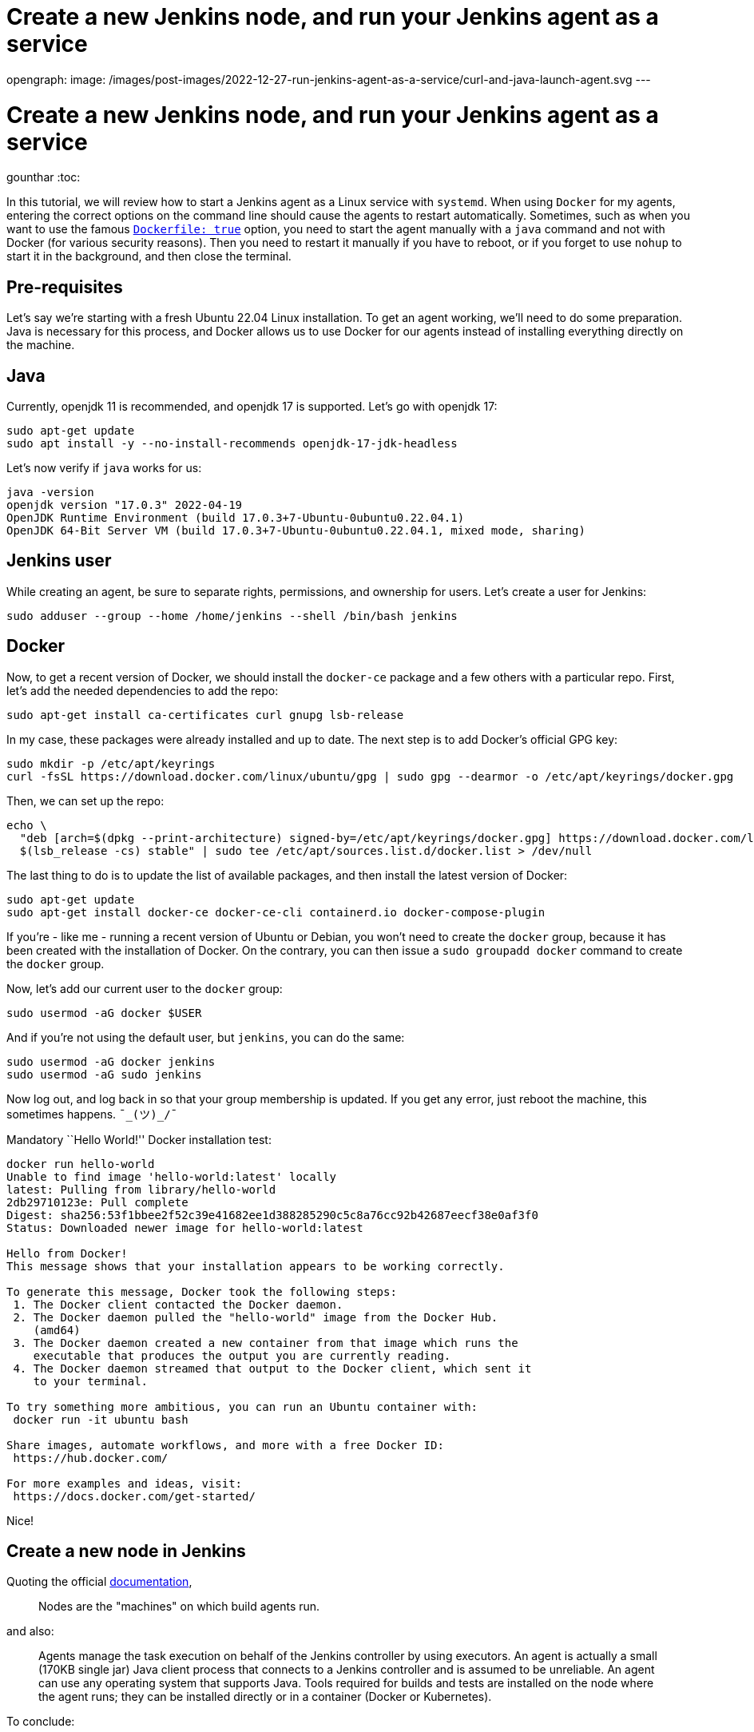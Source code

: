 = Create a new Jenkins node, and run your Jenkins agent as a service
:page-tags: systemd, agent, node

:page-author: gounthar, kmartens27
opengraph:
  image: /images/post-images/2022-12-27-run-jenkins-agent-as-a-service/curl-and-java-launch-agent.svg
---

= Create a new Jenkins node, and run your Jenkins agent as a service
gounthar
:toc:

In this tutorial, we will review how to start a Jenkins agent as a Linux service with `systemd`.
When using `Docker` for my agents, entering the correct options on the command line should cause the agents to restart automatically.
Sometimes, such as when you want to use the famous link:/doc/book/pipeline/docker/[`Dockerfile: true`] option, you need to start the agent manually with a `java` command and not with Docker (for various security reasons).
Then you need to restart it manually if you have to reboot, or if you forget to use `nohup` to start it in the background, and then close the terminal.

== Pre-requisites

Let’s say we’re starting with a fresh Ubuntu 22.04 Linux installation.
To get an agent working, we'll need to do some preparation.
Java is necessary for this process, and  Docker allows us to use Docker for our agents instead of installing everything directly on the machine.

== Java

Currently, openjdk 11 is recommended, and openjdk 17 is supported.
Let’s go with openjdk 17:

[source,bash]
----
sudo apt-get update
sudo apt install -y --no-install-recommends openjdk-17-jdk-headless
----

Let’s now verify if `java` works for us:

[source,bash]
----
java -version
openjdk version "17.0.3" 2022-04-19
OpenJDK Runtime Environment (build 17.0.3+7-Ubuntu-0ubuntu0.22.04.1)
OpenJDK 64-Bit Server VM (build 17.0.3+7-Ubuntu-0ubuntu0.22.04.1, mixed mode, sharing)
----

== Jenkins user

While creating an agent, be sure to separate rights, permissions, and ownership for users.
Let’s create a user for Jenkins:

[source,bash]
----
sudo adduser --group --home /home/jenkins --shell /bin/bash jenkins
----

== Docker

Now, to get a recent version of Docker, we should install the `docker-ce` package and a few others with a particular repo.
First, let’s add the needed dependencies to add the repo:

[source,bash]
----
sudo apt-get install ca-certificates curl gnupg lsb-release
----

In my case, these packages were already installed and up to date.
The next step is to add Docker’s official GPG key:

[source,bash]
----
sudo mkdir -p /etc/apt/keyrings
curl -fsSL https://download.docker.com/linux/ubuntu/gpg | sudo gpg --dearmor -o /etc/apt/keyrings/docker.gpg
----

Then, we can set up the repo:

[source,bash]
----
echo \
  "deb [arch=$(dpkg --print-architecture) signed-by=/etc/apt/keyrings/docker.gpg] https://download.docker.com/linux/ubuntu \
  $(lsb_release -cs) stable" | sudo tee /etc/apt/sources.list.d/docker.list > /dev/null
----

The last thing to do is to update the list of available packages, and then install the latest version of Docker:

[source,bash]
----
sudo apt-get update
sudo apt-get install docker-ce docker-ce-cli containerd.io docker-compose-plugin
----

If you’re - like me - running a recent version of Ubuntu or Debian, you won’t need to create the `docker` group, because it has been created with the installation of Docker.
On the contrary, you can then issue a `sudo groupadd docker` command to create the `docker` group.

Now, let’s add our current user to the `docker` group:

[source,bash]
----
sudo usermod -aG docker $USER
----

And if you’re not using the default user, but `jenkins`, you can do the same:

[source,bash]
----
sudo usermod -aG docker jenkins
sudo usermod -aG sudo jenkins
----

Now log out, and log back in so that your group membership is updated.
If you get any error, just reboot the machine, this sometimes happens.
`¯\_(ツ)_/¯`

Mandatory ``Hello World!'' Docker installation test:

[source,bash]
----
docker run hello-world
Unable to find image 'hello-world:latest' locally
latest: Pulling from library/hello-world
2db29710123e: Pull complete
Digest: sha256:53f1bbee2f52c39e41682ee1d388285290c5c8a76cc92b42687eecf38e0af3f0
Status: Downloaded newer image for hello-world:latest

Hello from Docker!
This message shows that your installation appears to be working correctly.

To generate this message, Docker took the following steps:
 1. The Docker client contacted the Docker daemon.
 2. The Docker daemon pulled the "hello-world" image from the Docker Hub.
    (amd64)
 3. The Docker daemon created a new container from that image which runs the
    executable that produces the output you are currently reading.
 4. The Docker daemon streamed that output to the Docker client, which sent it
    to your terminal.

To try something more ambitious, you can run an Ubuntu container with:
 docker run -it ubuntu bash

Share images, automate workflows, and more with a free Docker ID:
 https://hub.docker.com/

For more examples and ideas, visit:
 https://docs.docker.com/get-started/
----

Nice!

== Create a new node in Jenkins

Quoting the official link:/doc/book/managing/nodes/[documentation],

> Nodes are the "machines" on which build agents run.

and also:

____
Agents manage the task execution on behalf of the Jenkins controller by using executors.
An agent is actually a small (170KB single jar) Java client process that connects to a Jenkins controller and is assumed to be unreliable.
An agent can use any operating system that supports Java.
Tools required for builds and tests are installed on the node where the agent runs; they can be installed directly or in a container (Docker or Kubernetes).
____

To conclude:

> In practice, nodes and agents are essentially the same but it is good to remember that they are conceptually distinct.

We will now create a new node in Jenkins, using our Ubuntu machine as the node, and then launch an agent on this node.

== Node creation in the UI

* Go to your Jenkins dashboard
* Go to _Manage Jenkins_ option in the main menu
* Go to _Manage Nodes and clouds_ item

image:/images/post-images/2022-12-02-run-jenkins-agent-as-a-service/manage-nodes-and-clouds.png[Jenkins UI,title="Manage Nodes and Clouds"]

* Go to New Node option in the side menu
* Fill in the _Node name_ (_My New Ubuntu 22.04 Node with Java and Docker installed_ for me) and type (_Permanent Agent_ for me)

image:/images/post-images/2022-12-02-run-jenkins-agent-as-a-service/new-node.png[Jenkins UI,title="New node"]

* Click on the _Create_ button
* In the _Description_ field, enter if you want a human-readable description of the node (_My New Ubuntu 22.04 Node with Java and Docker installed_ for me) -
* Let `1` as the number of executors for the time being.
A good value to start with would be the number of CPU cores on the machine (unfortunately for me, it’s `1`) - As _Remote root directory_, enter the directory where you want to install the agent (`/home/jenkins` for me)

> An agent should have a directory dedicated to Jenkins.
It is best to use an absolute path, such as `/var/jenkins` or `c:\jenkins`.
This should be a path local to the agent machine.
There is no need for this path to be visible from the controller.

* Regarding the _Labels_ field, enter the labels you want to assign to the node (`ubuntu linux docker jdk17` for me), which makes four labels.
This will help you group multiple agents into one logical group)
* For the _Usage_ now, choose _Use this node as much as possible_ for the time being, you will be able to restrict later on the kind of jobs that can be run on this node.
* The last thing to set up now: choose _Launch agent by connecting it to the controller_ .
That means that you will have to launch the agent on the node itself and that the agent will then connect to the controller.
That’s pretty handy when you want to build Docker images, or when your process will use Docker images…
You could also have the controller launch an agent directly via Docker remotely, but then you would have to use Docker in Docker, which is complicated _and_ insecure.

== Node configuration

The _Save_ button will create the node within Jenkins, and lead you to the _Manage nodes and clouds_ page.
Your new node will appear _brown_ in the list, and you can click on it to see its details.
The details page displays your java command line to start the agent.

image:/images/post-images/2022-12-02-run-jenkins-agent-as-a-service/java-command-to-launch-the-agent.png[Jenkins UI,title="Command to launch the agent"]

This command looks like that for me:

[source,bash]
----
curl -sO http://my_ip:8080/jnlpJars/agent.jar
java -jar agent.jar -jnlpUrl http://my_ip:8080/computer/My%20New%20Ubuntu%2022%2E04%20Node%20with%20Java%20and%20Docker%20installed/jenkins-agent.jnlp -secret my_secret -workDir "/home/jenkins"
----

image:/images/post-images/2022-12-02-run-jenkins-agent-as-a-service/curl-and-java-launch-agent.svg[Terminal,title="New agent starting"]

You can now go back into Jenkins’ UI, select the *Back to List* menu item on the left side of the screen, and see that your new agent is running.

image:/images/post-images/2022-12-02-run-jenkins-agent-as-a-service/new-node-looks-fine.png[Jenkins UI,title="New node looks fine"]

After this is running, there are a few more actions that need to be completed.
Whenever you close the terminal you launched the agent with, the agent will stop.
If you ever have to reboot the machine after a kernel update, you will have to restart the agent manually too.
Therefore, you should keep the agent running by declaring it as a service.

== Run your Jenkins agent as a service

Create a directory called `jenkins` or `jenkins-service` in your home directory or anywhere else where you have access, for example `/usr/local/jenkins-service`.
If the new directory does not belong to the current user home, give it the right owner and group after creation.
For me, it would look like the following:

[source,bash]
----
sudo mkdir -p /usr/local/jenkins-service
sudo chown jenkins /usr/local/jenkins-service
----

Move the `agent.jar` file that you downloaded earlier with the `curl` command to this directory.

[source,bash]
----
mv agent.jar /usr/local/jenkins-service
----

Now (in `/usr/local/jenkins-service`) create a `start-agent.sh` file with the Jenkins `java` command we’ve seen earlier as the file’s content.

[source,bash]
----
#!/bin/bash
cd /usr/local/jenkins-service
# Just in case we would have upgraded the controller, we need to make sure that the agent is using the latest version of the agent.jar
curl -sO http://my_ip:8080/jnlpJars/agent.jar
java -jar agent.jar -jnlpUrl http://my_ip:8080/computer/My%20New%20Ubuntu%2022%2E04%20Node%20with%20Java%20and%20Docker%20installed/jenkins-agent.jnlp -secret my_secret -workDir "/home/jenkins"
exit 0
----

Make the script executable by executing `chmod +x start-agent.sh` in the directory.

Now create a `/etc/systemd/system/jenkins-agent.service` file with the following content:

[source,bash]
----
[Unit]
Description=Jenkins Agent

[Service]
User=jenkins
WorkingDirectory=/home/jenkins
ExecStart=/bin/bash /usr/local/jenkins-service/start-agent.sh
Restart=always

[Install]
WantedBy=multi-user.target
----

We still have to enable the daemon with the following command:

[source,bash]
----
sudo systemctl enable jenkins-agent.service
----

Let’s have a look at the system logs before starting the daemon:

[source,bash]
----
journalctl -f &
----

Now start the daemon with the following command.

[source,bash]
----
sudo systemctl start jenkins-agent.service
----

We can see some interesting logs in the `journalctl` output:

[source,bash]
----
Aug 03 19:37:27 ubuntu-machine systemd[1]: Started Jenkins Agent.
Aug 03 19:37:27 ubuntu-machine sudo[8821]: pam_unix(sudo:session): session closed for user root
Aug 03 19:37:28 ubuntu-machine bash[8826]: Aug 03, 2022 7:37:28 PM org.jenkinsci.remoting.engine.WorkDirManager initializeWorkDir
Aug 03 19:37:28 ubuntu-machine bash[8826]: INFO: Using /home/jenkins/remoting as a remoting work directory
Aug 03 19:37:28 ubuntu-machine bash[8826]: Aug 03, 2022 7:37:28 PM org.jenkinsci.remoting.engine.WorkDirManager setupLogging
Aug 03 19:37:28 ubuntu-machine bash[8826]: INFO: Both error and output logs will be printed to /home/jenkins/remoting
Aug 03 19:37:28 ubuntu-machine bash[8826]: Aug 03, 2022 7:37:28 PM hudson.remoting.jnlp.Main createEngine
Aug 03 19:37:28 ubuntu-machine bash[8826]: INFO: Setting up agent: My New Ubuntu 22.04 Node with Java and Docker installed
Aug 03 19:37:28 ubuntu-machine bash[8826]: Aug 03, 2022 7:37:28 PM hudson.remoting.Engine startEngine
Aug 03 19:37:28 ubuntu-machine bash[8826]: INFO: Using Remoting version: 3046.v38db_38a_b_7a_86
Aug 03 19:37:28 ubuntu-machine bash[8826]: Aug 03, 2022 7:37:28 PM org.jenkinsci.remoting.engine.WorkDirManager initializeWorkDir
Aug 03 19:37:28 ubuntu-machine bash[8826]: INFO: Using /home/jenkins/remoting as a remoting work directory
Aug 03 19:37:29 ubuntu-machine bash[8826]: Aug 03, 2022 7:37:29 PM hudson.remoting.jnlp.Main$CuiListener status
Aug 03 19:37:29 ubuntu-machine bash[8826]: INFO: Locating server among [http://controller_ip:58080/]
Aug 03 19:37:29 ubuntu-machine bash[8826]: Aug 03, 2022 7:37:29 PM org.jenkinsci.remoting.engine.JnlpAgentEndpointResolver resolve
Aug 03 19:37:29 ubuntu-machine bash[8826]: INFO: Remoting server accepts the following protocols: [JNLP4-connect, Ping]
Aug 03 19:37:29 ubuntu-machine bash[8826]: Aug 03, 2022 7:37:29 PM hudson.remoting.jnlp.Main$CuiListener status
Aug 03 19:37:29 ubuntu-machine bash[8826]: INFO: Agent discovery successful
Aug 03 19:37:29 ubuntu-machine bash[8826]:   Agent address: controller_ip
Aug 03 19:37:29 ubuntu-machine bash[8826]:   Agent port:    50000
Aug 03 19:37:29 ubuntu-machine bash[8826]:   Identity:      31:c4:f9:31:46:c3:eb:72:64:a3:c7:d6:c7:ea:32:2f
Aug 03 19:37:29 ubuntu-machine bash[8826]: Aug 03, 2022 7:37:29 PM hudson.remoting.jnlp.Main$CuiListener status
Aug 03 19:37:29 ubuntu-machine bash[8826]: INFO: Handshaking
Aug 03 19:37:29 ubuntu-machine bash[8826]: Aug 03, 2022 7:37:29 PM hudson.remoting.jnlp.Main$CuiListener status
Aug 03 19:37:29 ubuntu-machine bash[8826]: INFO: Connecting to controller_ip:50000
Aug 03 19:37:29 ubuntu-machine bash[8826]: Aug 03, 2022 7:37:29 PM hudson.remoting.jnlp.Main$CuiListener status
Aug 03 19:37:29 ubuntu-machine bash[8826]: INFO: Trying protocol: JNLP4-connect
Aug 03 19:37:29 ubuntu-machine bash[8826]: Aug 03, 2022 7:37:29 PM org.jenkinsci.remoting.protocol.impl.BIONetworkLayer$Reader run
Aug 03 19:37:29 ubuntu-machine bash[8826]: INFO: Waiting for ProtocolStack to start.
Aug 03 19:37:30 ubuntu-machine bash[8826]: Aug 03, 2022 7:37:30 PM hudson.remoting.jnlp.Main$CuiListener status
Aug 03 19:37:30 ubuntu-machine bash[8826]: INFO: Remote identity confirmed: 31:c4:f9:31:46:c3:eb:72:64:a3:c7:d6:c7:ea:32:2f
Aug 03 19:37:30 ubuntu-machine bash[8826]: Aug 03, 2022 7:37:30 PM hudson.remoting.jnlp.Main$CuiListener status
Aug 03 19:37:30 ubuntu-machine bash[8826]: INFO: Connected
----

We can now check the status with the command below, and the output should be similar to what is shown here.

[source,bash]
----
sudo systemctl status jenkins-agent.service
● jenkins-agent.service - Jenkins Agent
     Loaded: loaded (/etc/systemd/system/jenkins-agent.service; enabled; vendor preset: enabled)
     Active: active (running) since Wed 2022-08-03 19:37:27 UTC; 4min 0s ago
   Main PID: 8825 (bash)
      Tasks: 22 (limit: 1080)
     Memory: 63.1M
        CPU: 9.502s
     CGroup: /system.slice/jenkins-agent.service
             ├─8825 /bin/bash /usr/local/jenkins-service/start-agent.sh
             └─8826 java -jar agent.jar -jnlpUrl http://controller_ip:8080/computer/My%20New%20Ubuntu%2022%2E04%20Node%20with%20Java%20and%20Docker%20installed/jenkins-agent.jnlp -secret my_secret>

----

Just for fun, we can now reboot the machine and see in the UI if the agent is still running once the boot is finished!
